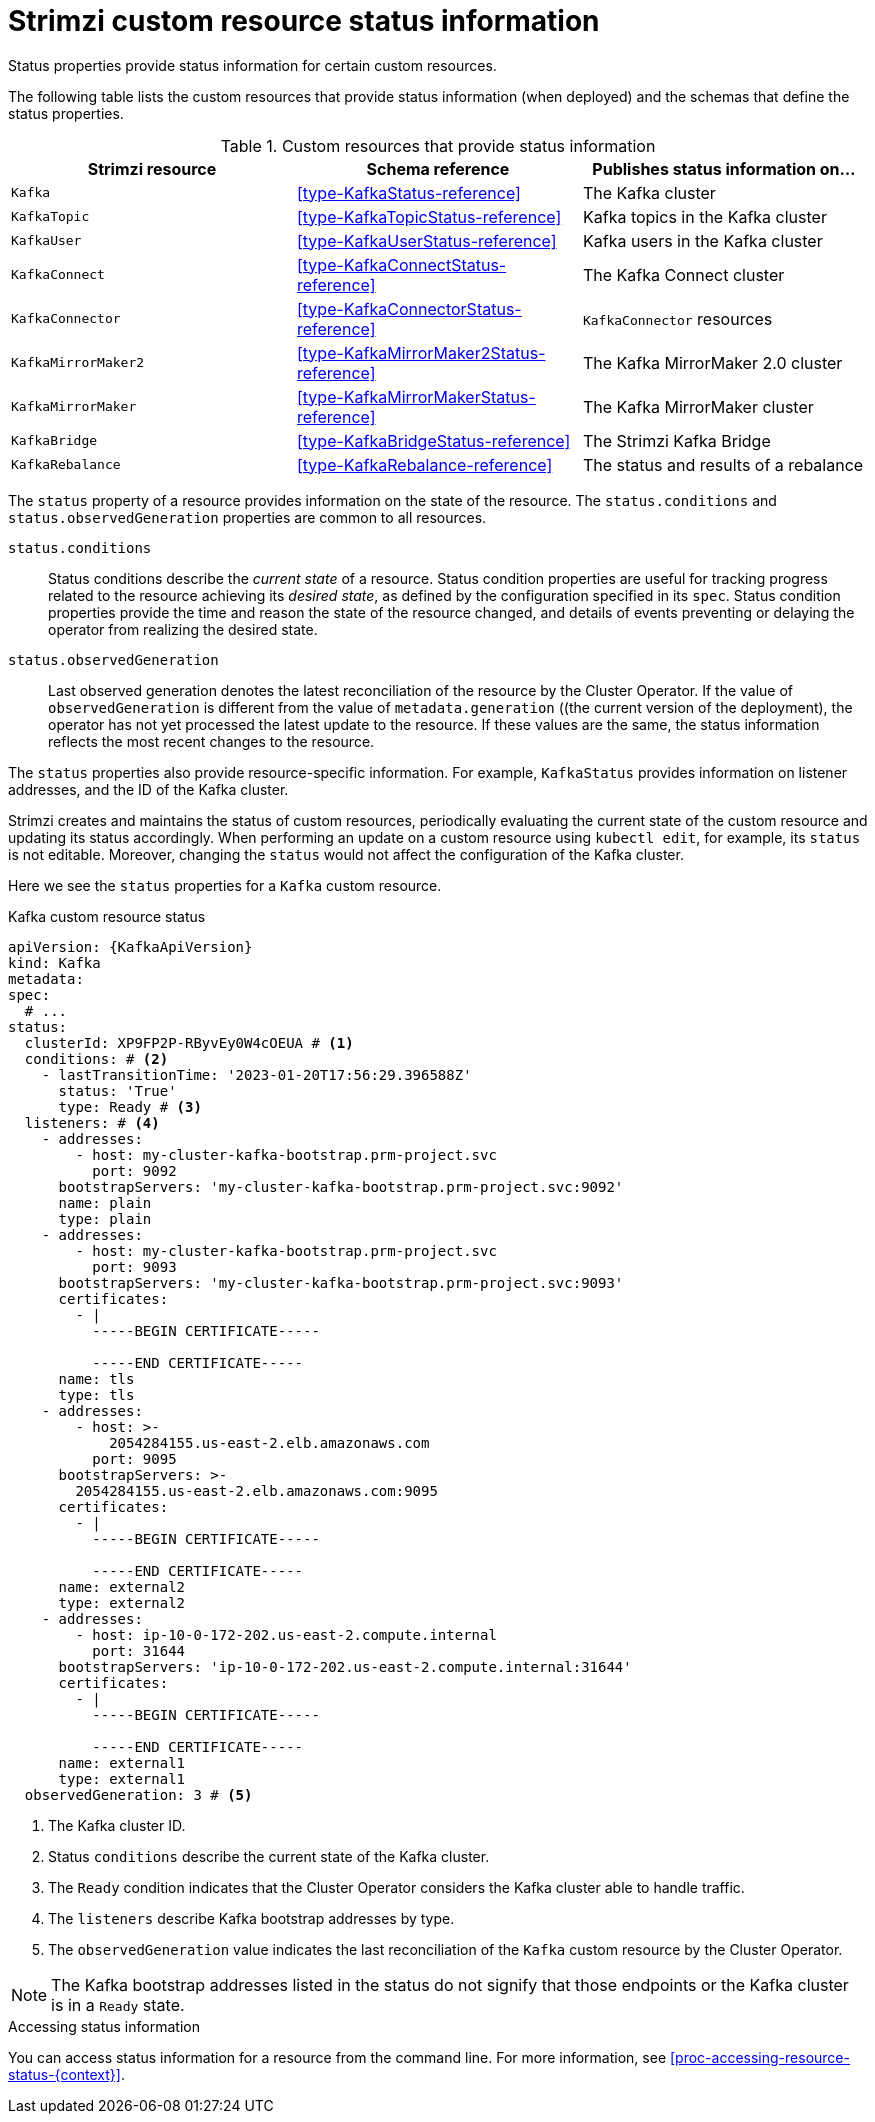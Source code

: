 // Module included in the following assemblies:
//
// assembly-resource-status-access.adoc

[id='con-custom-resources-status-{context}']
= Strimzi custom resource status information

[role="_abstract"]
Status properties provide status information for certain custom resources.

The following table lists the custom resources that provide status information (when deployed) and the schemas that define the status properties.

.Custom resources that provide status information
[cols="3*",options="header",stripes="none",separator=¦]
|===

m¦Strimzi resource
¦Schema reference
¦Publishes status information on...

m¦Kafka
¦xref:type-KafkaStatus-reference[]
¦The Kafka cluster

m¦KafkaTopic
¦xref:type-KafkaTopicStatus-reference[]
¦Kafka topics in the Kafka cluster

m¦KafkaUser
¦xref:type-KafkaUserStatus-reference[]
¦Kafka users in the Kafka cluster

m¦KafkaConnect
¦xref:type-KafkaConnectStatus-reference[]
¦The Kafka Connect cluster

m¦KafkaConnector
¦xref:type-KafkaConnectorStatus-reference[]
¦`KafkaConnector` resources

m¦KafkaMirrorMaker2
¦xref:type-KafkaMirrorMaker2Status-reference[]
¦The Kafka MirrorMaker 2.0 cluster

m¦KafkaMirrorMaker
¦xref:type-KafkaMirrorMakerStatus-reference[]
¦The Kafka MirrorMaker cluster

m¦KafkaBridge
¦xref:type-KafkaBridgeStatus-reference[]
¦The Strimzi Kafka Bridge

m¦KafkaRebalance
¦xref:type-KafkaRebalance-reference[]
¦The status and results of a rebalance

|===

The `status` property of a resource provides information on the state of the resource.
The `status.conditions` and `status.observedGeneration` properties are common to all resources.

`status.conditions`:: Status conditions describe the _current state_ of a resource. Status condition properties are useful for tracking progress related to the resource achieving its _desired state_, as defined by the configuration specified in its `spec`. Status condition properties provide the time and reason the state of the resource changed, and details of events preventing or delaying the operator from realizing the desired state.

`status.observedGeneration`:: Last observed generation denotes the latest reconciliation of the resource by the Cluster Operator. If the value of `observedGeneration` is different from the value of `metadata.generation` ((the current version of the deployment), the operator has not yet processed the latest update to the resource. If these values are the same, the status information reflects the most recent changes to the resource.

The `status` properties also provide resource-specific information.
For example, `KafkaStatus` provides information on listener addresses, and the ID of the Kafka cluster.

Strimzi creates and maintains the status of custom resources, periodically evaluating the current state of the custom resource and updating its status accordingly.
When performing an update on a custom resource using `kubectl edit`, for example, its `status` is not editable. Moreover, changing the `status` would not affect the configuration of the Kafka cluster.

Here we see the `status` properties for a `Kafka` custom resource.

.Kafka custom resource status
[source,shell,subs="+quotes,attributes"]
----
apiVersion: {KafkaApiVersion}
kind: Kafka
metadata:
spec:
  # ...
status:
  clusterId: XP9FP2P-RByvEy0W4cOEUA # <1>
  conditions: # <2>
    - lastTransitionTime: '2023-01-20T17:56:29.396588Z'
      status: 'True'
      type: Ready # <3>
  listeners: # <4>
    - addresses:
        - host: my-cluster-kafka-bootstrap.prm-project.svc
          port: 9092
      bootstrapServers: 'my-cluster-kafka-bootstrap.prm-project.svc:9092'
      name: plain
      type: plain
    - addresses:
        - host: my-cluster-kafka-bootstrap.prm-project.svc
          port: 9093
      bootstrapServers: 'my-cluster-kafka-bootstrap.prm-project.svc:9093'
      certificates:
        - |
          -----BEGIN CERTIFICATE-----
          
          -----END CERTIFICATE-----
      name: tls
      type: tls
    - addresses:
        - host: >-
            2054284155.us-east-2.elb.amazonaws.com
          port: 9095
      bootstrapServers: >-
        2054284155.us-east-2.elb.amazonaws.com:9095
      certificates:
        - |
          -----BEGIN CERTIFICATE-----
          
          -----END CERTIFICATE-----
      name: external2
      type: external2
    - addresses:
        - host: ip-10-0-172-202.us-east-2.compute.internal
          port: 31644
      bootstrapServers: 'ip-10-0-172-202.us-east-2.compute.internal:31644'
      certificates:
        - |
          -----BEGIN CERTIFICATE-----
          
          -----END CERTIFICATE-----
      name: external1
      type: external1
  observedGeneration: 3 # <5>
----
<1> The Kafka cluster ID.
<2> Status `conditions` describe the current state of the Kafka cluster.
<3> The `Ready` condition indicates that the Cluster Operator considers the Kafka cluster able to handle traffic.
<4> The `listeners` describe Kafka bootstrap addresses by type.
<5> The `observedGeneration` value indicates the last reconciliation of the `Kafka` custom resource by the Cluster Operator.

NOTE: The Kafka bootstrap addresses listed in the status do not signify that those endpoints or the Kafka cluster is in a `Ready` state.

.Accessing status information
You can access status information for a resource from the command line. For more information, see xref:proc-accessing-resource-status-{context}[].
